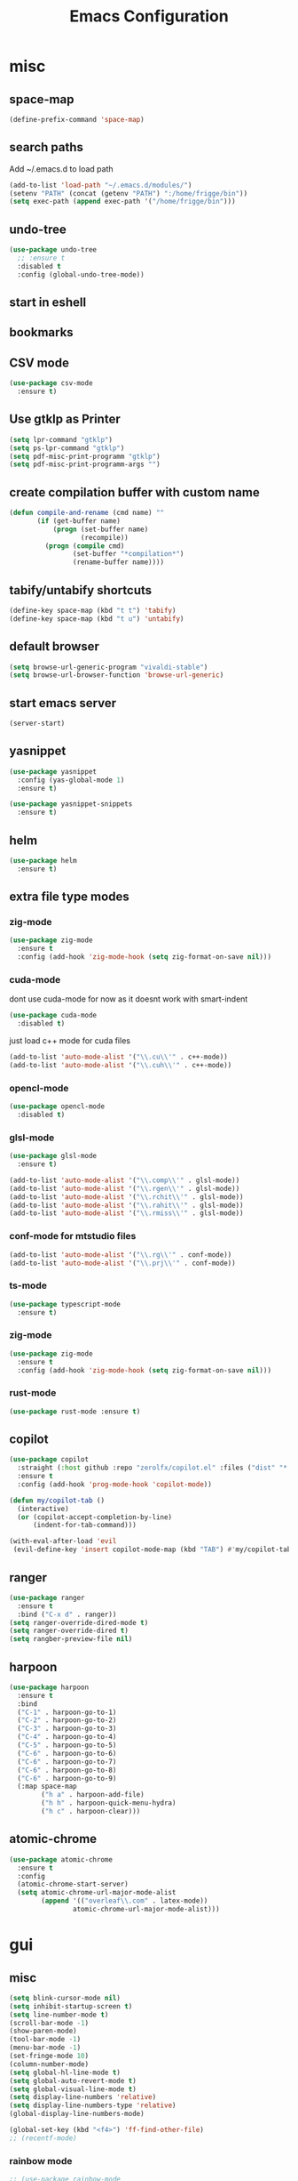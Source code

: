#+Title: Emacs Configuration

* misc
** space-map
#+begin_src emacs-lisp
  (define-prefix-command 'space-map)
#+end_src
** search paths
   Add ~/.emacs.d to load path
#+begin_src emacs-lisp
(add-to-list 'load-path "~/.emacs.d/modules/")
(setenv "PATH" (concat (getenv "PATH") ":/home/frigge/bin"))
(setq exec-path (append exec-path '("/home/frigge/bin")))
#+end_src


** undo-tree
#+begin_src emacs-lisp
(use-package undo-tree
  ;; :ensure t
  :disabled t
  :config (global-undo-tree-mode))
#+end_src
   
** start in eshell

 # #+begin_src emacs-lisp
 #   (eshell)
 # #+end_src

** bookmarks
 # #+begin_src emacs-lisp
 #     (define-key space-map (kbd "b") 'helm-filtered-bookmarks)
 # #+end_src

** CSV mode
 #+begin_src emacs-lisp
(use-package csv-mode
  :ensure t)
 #+end_src
 
** Use gtklp as Printer
#+begin_src emacs-lisp
(setq lpr-command "gtklp")
(setq ps-lpr-command "gtklp")
(setq pdf-misc-print-programm "gtklp")
(setq pdf-misc-print-programm-args "")
#+end_src

** create compilation buffer with custom name
#+begin_src emacs-lisp
(defun compile-and-rename (cmd name) ""
       (if (get-buffer name)
           (progn (set-buffer name)
                  (recompile))
         (progn (compile cmd)
                (set-buffer "*compilation*")
                (rename-buffer name))))
#+end_src

** tabify/untabify shortcuts
#+begin_src emacs-lisp
  (define-key space-map (kbd "t t") 'tabify)
  (define-key space-map (kbd "t u") 'untabify)
#+end_src

** default browser
#+begin_src emacs-lisp
  (setq browse-url-generic-program "vivaldi-stable")
  (setq browse-url-browser-function 'browse-url-generic)
#+end_src

** start emacs server
#+begin_src emacs-lisp
(server-start)
#+end_src
** yasnippet
#+begin_src emacs-lisp
(use-package yasnippet
  :config (yas-global-mode 1)
  :ensure t)

(use-package yasnippet-snippets
  :ensure t)
#+end_src

** helm
#+begin_src emacs-lisp
(use-package helm
  :ensure t)
#+end_src

** extra file type modes
  
*** zig-mode
#+begin_src emacs-lisp
(use-package zig-mode
  :ensure t
  :config (add-hook 'zig-mode-hook (setq zig-format-on-save nil)))
#+end_src

*** cuda-mode
dont use cuda-mode for now as it doesnt work with smart-indent

#+begin_src emacs-lisp
(use-package cuda-mode
  :disabled t)
#+end_src

just load c++ mode for cuda files
#+begin_src emacs-lisp
  (add-to-list 'auto-mode-alist '("\\.cu\\'" . c++-mode))
  (add-to-list 'auto-mode-alist '("\\.cuh\\'" . c++-mode))
#+end_src

*** opencl-mode
#+begin_src emacs-lisp
(use-package opencl-mode
  :disabled t)
#+end_src

*** glsl-mode
#+begin_src emacs-lisp
(use-package glsl-mode
  :ensure t)

(add-to-list 'auto-mode-alist '("\\.comp\\'" . glsl-mode))
(add-to-list 'auto-mode-alist '("\\.rgen\\'" . glsl-mode))
(add-to-list 'auto-mode-alist '("\\.rchit\\'" . glsl-mode))
(add-to-list 'auto-mode-alist '("\\.rahit\\'" . glsl-mode))
(add-to-list 'auto-mode-alist '("\\.rmiss\\'" . glsl-mode))

#+end_src

*** conf-mode for mtstudio files
#+begin_src emacs-lisp
  (add-to-list 'auto-mode-alist '("\\.rg\\'" . conf-mode))
  (add-to-list 'auto-mode-alist '("\\.prj\\'" . conf-mode))

#+end_src

*** ts-mode
#+begin_src emacs-lisp
(use-package typescript-mode
  :ensure t)
#+end_src
  
*** zig-mode
#+begin_src emacs-lisp
(use-package zig-mode
  :ensure t
  :config (add-hook 'zig-mode-hook (setq zig-format-on-save nil)))
#+end_src

*** rust-mode
#+begin_src emacs-lisp
(use-package rust-mode :ensure t)
#+end_src
** copilot
#+begin_src emacs-lisp
(use-package copilot
  :straight (:host github :repo "zerolfx/copilot.el" :files ("dist" "*.el"))
  :ensure t
  :config (add-hook 'prog-mode-hook 'copilot-mode))

(defun my/copilot-tab ()
  (interactive)
  (or (copilot-accept-completion-by-line)
	  (indent-for-tab-command)))

(with-eval-after-load 'evil
 (evil-define-key 'insert copilot-mode-map (kbd "TAB") #'my/copilot-tab))
#+end_src

** ranger
#+begin_src emacs-lisp
(use-package ranger
  :ensure t
  :bind ("C-x d" . ranger))
(setq ranger-override-dired-mode t)
(setq ranger-override-dired t)
(setq rangber-preview-file nil)
#+end_src
** harpoon
#+begin_src emacs-lisp
(use-package harpoon
  :ensure t
  :bind
  ("C-1" . harpoon-go-to-1)
  ("C-2" . harpoon-go-to-2)
  ("C-3" . harpoon-go-to-3)
  ("C-4" . harpoon-go-to-4)
  ("C-5" . harpoon-go-to-5)
  ("C-6" . harpoon-go-to-6)
  ("C-6" . harpoon-go-to-7)
  ("C-6" . harpoon-go-to-8)
  ("C-6" . harpoon-go-to-9)
  (:map space-map
		("h a" . harpoon-add-file)
		("h h" . harpoon-quick-menu-hydra)
		("h c" . harpoon-clear)))
#+end_src
** atomic-chrome
#+begin_src emacs-lisp
(use-package atomic-chrome
  :ensure t
  :config
  (atomic-chrome-start-server)
  (setq atomic-chrome-url-major-mode-alist
		(append '(("overleaf\\.com" . latex-mode))
				atomic-chrome-url-major-mode-alist)))
		
#+end_src
* gui
** misc
#+begin_src emacs-lisp
(setq blink-cursor-mode nil)
(setq inhibit-startup-screen t)
(setq line-number-mode t)
(scroll-bar-mode -1)
(show-paren-mode)
(tool-bar-mode -1)
(menu-bar-mode -1)
(set-fringe-mode 10)
(column-number-mode)
(setq global-hl-line-mode t)
(setq global-auto-revert-mode t)
(setq global-visual-line-mode t)
(setq display-line-numbers 'relative)
(setq display-line-numbers-type 'relative)
(global-display-line-numbers-mode)

(global-set-key (kbd "<f4>") 'ff-find-other-file)
;; (recentf-mode)
#+end_src

*** rainbow mode
#+begin_src emacs-lisp
  ;; (use-package rainbow-mode
  ;; 	:ensure t
  ;; 	:bind (:map space-map ("h h" . rainbow-mode)))
#+end_src
*** display inline images
#+begin_src emacs-lisp
  (auto-image-file-mode)
#+end_src

*** indent tabs
#+begin_src emacs-lisp
  (use-package smart-tabs-mode
  :ensure t)
  (add-hook 'c-mode-common-hook (lambda () (setq indent-tabs-mode t)))
  ;; (smart-tabs-insinuate 'c 'c++)
  ;; (setq smart-tabs-mode t)
#+end_src

whitespace mode toggle
#+begin_src emacs-lisp
  (define-key space-map (kbd "w w") 'whitespace-mode)
#+end_src

*** beacon-mode
#+begin_src emacs-lisp
  (use-package beacon
  :config (beacon-mode)
  :ensure t)
#+end_src

** ido
#+begin_src emacs-lisp
(use-package ido
  :config (ido-mode)
  :disabled t)

;; (global-set-key (kbd "C-x C-f") 'ido-find-file)
;; (global-set-key (kbd "C-x b") 'ido-switch-buffer)
#+end_src

** ace-window
#+begin_src emacs-lisp
	(use-package ace-window
	  :bind ("C-x o" . ace-window)
	  :config (setq ace-window-display-mode t)
	  (setq aw-scope 'frame))
#+end_src

** font
#+begin_src emacs-lisp
(set-face-attribute 'variable-pitch nil :font "Baskerville" :height 120)
(custom-set-faces
 '(default ((t (:height 98 :foundry "DAMA" :family "Monaco")))))
#+end_src

** visual-column-fill
#+begin_src emacs-lisp
(defun efs/org-mode-visual-fill ()
  (visual-fill-column-mode 1))

(use-package visual-fill-column
  :ensure t
  :bind (:map space-map ("w v" . visual-fill-column-mode))
  :hook (org-mode . efs/org-mode-visual-fill))

(setq visual-fill-column-width 150
	  visual-fill-column-center-text t)
  #+end_src

** theme
#+begin_src emacs-lisp
(use-package xresources-theme
  :disabled t)
#+end_src

#+RESULTS:
: t

Toggle light and dark theme. Light and dark theme can be customized by setting ~my-dark-theme~ and ~my-light-theme~.

#+begin_src emacs-lisp :tangle no
(defcustom my-dark-theme 'solarized-dark "current dark theme")
(defcustom my-light-theme 'solarized-light "current light theme")
(defcustom my-current-theme (symbol-value 'my-light-theme) "current theme in use")

(defun toggle-light-and-dark-theme ()
  ""
  (interactive)
  (if (eq my-current-theme my-dark-theme)
      (custom-set-variables my-current-theme (symbol-value 'my-light-theme))
    (custom-set-variables my-current-theme (symbol-value 'my-dark-theme)))
  (load-theme my-current-theme t nil)
  (customize-save-variable my-current-theme my-current-theme))
#+end_src

keyboard shortcut for toggle
#+begin_src emacs-lisp :tangle no
  (define-key space-map (kbd "t t") 'toggle-light-and-dark-theme)
#+end_src

load current theme from custom variable
#+begin_src emacs-lisp
  ;; (load-theme my-current-theme t nil)
#+end_src

** doom modeline
#+begin_src elisp

(use-package nerd-icons
  :ensure t)

(use-package doom-modeline
  :ensure t
  :init (doom-modeline-mode 1))
#+end_src
** use pywal and spacemaces theme
#+begin_src emacs-lisp
(use-package ewal
  :init (setq ewal-use-built-in-always-p nil
			  ewal-use-built-in-on-failure-p t
			  ewal-built-in-palette "sexy-material"))

(use-package ewal-spacemacs-themes
  ;; :init (progn
  ;; 		  (setq spacemacs-theme-underline-parens t
  ;; 				my:rice:font (font-spec
  ;; 							  :family "Consolas for Powerline"
  ;; 							  :weight 'semi-bold
  ;; 							  :size 11.0))
  ;; 		  (show-paren-mode +1)
  ;; 		  (set-frame-font my:rice:font nil t)
  ;; 		  (add-to-list  'default-frame-alist
  ;; 						`(font . ,(font-xlfd-name my:rice:font))))
  :config (progn
			(load-theme 'ewal-spacemacs-modern t)
			(enable-theme 'ewal-spacemacs-modern)))

(use-package ewal-evil-cursors
  :after (ewal-spacemacs-themes)
  :config (ewal-evil-cursors-get-colors
		   :apply t))
#+end_src

** company
#+begin_src emacs-lisp
(use-package company
  :ensure t
  :config
  (setq company-backends (quote
						  (company-bbdb
						   company-nxml
						   company-css
						   company-semantic
						   company-cmake
						   company-capf
						   company-dabbrev-code
						   company-gtags
						   company-etags
						   company-keywords
						   company-oddmuse
						   company-files
						   company-dabbrev)))
  (setq completion-on-separator-character t)
  (add-hook 'after-init-hook 'global-company-mode)
  :bind ("<C-tab>" . company-complete))

(use-package company-box :hook (company-mode . company-box-mode)
  :ensure t)
#+end_src

** which-key
#+begin_src emacs-lisp
  (use-package which-key
    :ensure t
    :config (which-key-mode))
#+end_src

** diff-hl
#+begin_src emacs-lisp
  (use-package diff-hl
    :ensure t
    :config (global-diff-hl-mode))
#+end_src

** ivy
#+begin_src emacs-lisp
;; (use-package ivy
;;   :config 
;;   (ivy-mode)
;;   :disabled t
;;   (setq ivy-use-virtual-buffers t)
;;   :bind ("C-x b" . ivy-switch-buffer))
#+end_src

** vertico
#+begin_src emacs-lisp
(use-package vertico
  :init 
  (vertico-mode))
#+end_src

** Helm
#+begin_src emacs-lisp
(use-package helm
  :ensure t)

(use-package helm-bibtex
  :ensure t)
#+end_src
** Counsel
#+begin_src emacs-lisp
;; (use-package counsel
;;   :bind 
;;   ("M-x" . counsel-M-x)
;;   ("C-x C-f" . counsel-find-file))

;; (use-package counsel-etags)
#+end_src

** Consult

#+begin_src emacs-lisp
(use-package consult
  :ensure t)
#+end_src

** Marginalia
#+begin_src emacs-lisp
(use-package marginalia
  :ensure t
  :config (marginalia-mode))
#+end_src

** Embark
#+begin_src emacs-lisp
(use-package embark
  :ensure t)

(use-package embark-consult
  :ensure t
  :hook
  (embark-collect-mode . embark-consult-preview-minor-mode))
#+end_src

** hide mode line
#+begin_src emacs-lisp
(use-package hide-mode-line
  :config (add-hook 'completion-list-mode-hook #'hide-mode-line-mode))
#+end_src

** pixel scrolling
 #+begin_src emacs-lisp
   (pixel-scroll-mode)
 #+end_src
   
** single window with i3
 #+begin_src emacs-lisp
   (setq pop-up-frames 'graphic-only)
 #+end_src

** posframe
#+begin_src emacs-lisp
(use-package posframe
  :ensure t
  :config
  (setq posframe-mouse-banish nil))

(use-package vertico-posframe
  :ensure t
  :after vertico
  :config
  (vertico-posframe-mode 1))


;; (use-package company-posframe
;;   :ensure t
;;   :after company
;;   :config
;;   (company-posframe-mode 1))

;; (use-package ivy-posframe
;;   :ensure t
;;   :after ivy
;;   :config
;;   (ivy-posframe-mode 1))
#+end_src
* evil
#+begin_src emacs-lisp
(use-package evil
  :config (evil-mode t)
  (setq evil-undo-system 'undo-redo)
  :init
  (setq evil-want-C-i-jump nil)
  (setq evil-want-C-u-scroll t)
  (setq evil-want-C-d-scroll t)
  :ensure t)

(use-package org-evil
  :ensure t)

(use-package evil-numbers
  :ensure t
  :bind (:map evil-normal-state-map
			  ("+" . evil-numbers/inc-at-pt)
			  ("-" . evil-numbers/dec-at-pt)
			  :map evil-visual-state-map
			  ("+" . evil-numbers/inc-at-pt)
			  ("-" . evil-numbers/dec-at-pt)))

(use-package evil-quickscope
  :ensure t
  :config (global-evil-quickscope-mode t))

(use-package evil-surround
  :ensure t
  :config (global-evil-surround-mode 1))


(use-package evil-visualstar
  :ensure t
  :config (global-evil-visualstar-mode t))

(use-package evil-commentary
  :ensure t
  :config (evil-commentary-mode t))

(use-package evil-string-inflection
  :ensure t)

(use-package evil-fringe-mark
  :ensure t
  :config (global-evil-fringe-mark-mode t))
#+end_src

** don't use SPC and RET as motion keys in normal mode
#+begin_src emacs-lisp
  (defun my-move-key (keymap-from keymap-to key)
	"Moves key binding from one keymap to another, deleting from the old location. "
	(define-key keymap-to key (lookup-key keymap-from key))
	(define-key keymap-from key nil))
  (my-move-key evil-motion-state-map evil-normal-state-map (kbd "RET"))
  (my-move-key evil-motion-state-map evil-normal-state-map " ")
#+end_src
  
** SPC as leader key in evil normal mode

#+begin_src emacs-lisp
  (define-key evil-normal-state-map (kbd "SPC") 'space-map)
  (define-key evil-motion-state-map (kbd "SPC") 'space-map)
  ;; (define-key space-map (kbd "x") 'counsel-M-x)
  ;; (define-key space-map (kbd "b") 'fzf-switch-buffer)
  (define-key space-map (kbd "f") 'fzf)
  (define-key space-map (kbd "o") 'ace-window)
  (define-key space-map (kbd "0") 'delete-window)
  (define-key space-map (kbd "1") 'delete-other-windows)
  (define-key space-map (kbd "2") 'split-window-below)
  (define-key space-map (kbd "3") 'split-window-right)
  ;; (define-key space-map (kbd "/") 'swiper)
#+end_src

* Organization
** orgmode

  make orgmode a little more beautiful
  
#+begin_src emacs-lisp
(defun efs/org-mode-setup ()
  (org-indent-mode)
  (variable-pitch-mode 1)
  (visual-line-mode 1))

(defun efs/org-font-setup ()

  ;; Replace list hyphen with dot
  (font-lock-add-keywords 'org-mode
						  '(("^ *\\([-]\\) "
							 (0 (prog1 () (compose-region (match-beginning 1) (match-end 1) "•"))))))

  ;; Set faces for heading levels
  (dolist (face '((org-level-1 . 2.0)
				  (org-level-2 . 1.5)
				  (org-level-3 . 1.3)
				  (org-level-4 . 1.2)
				  (org-level-5 . 1.1)
				  (org-level-6 . 1.1)
				  (org-level-7 . 1.1)
				  (org-level-8 . 1.1)))
	(set-face-attribute (car face) nil :foreground 'unspecified :background 'unspecified :weight 'bold :height (cdr face)))

#+end_src

Ensure that anything that should be fixed-pitch in Org files appears that way
  
#+begin_src emacs-lisp
  (set-face-attribute 'org-block nil :foreground nil :inherit 'fixed-pitch)
  (set-face-attribute 'org-block-begin-line nil :background (face-background 'org-block))
  (set-face-attribute 'org-block-end-line nil :background (face-background 'org-block))
  (set-face-attribute 'org-todo nil :background 'unspecified)
  (set-face-attribute 'org-done nil :background 'unspecified)
  (set-face-attribute 'org-headline-done nil :foreground 'unspecified)
  (set-face-attribute 'org-code nil   :inherit '(shadow fixed-pitch))
  (set-face-attribute 'org-table nil   :inherit '(shadow fixed-pitch))
  (set-face-attribute 'org-verbatim nil :inherit '(shadow fixed-pitch))
  (set-face-attribute 'org-special-keyword nil :inherit '(font-lock-comment-face fixed-pitch))
  (set-face-attribute 'org-meta-line nil :inherit '(font-lock-comment-face fixed-pitch))
  (set-face-attribute 'org-checkbox nil :inherit 'fixed-pitch))
#+end_src

prettyfy orgmode a little more
#+begin_src emacs-lisp
(defun frg/org-prettify ()
  (setq line-spacing 0.4)
  (setq org-ellipsis " ▾")
  (setq header-line-format " ")
  (set-face-attribute 'header-line nil :height 400 :inherit 'org-default :background 'unspecified)
  (set-face-attribute 'org-document-title nil :height 250. :underline nil :weight 'bold)
  (hide-mode-line-mode))
#+end_src

#+begin_src emacs-lisp
(use-package org
  :hook ((org-mode . org-indent-mode)
         (org-mode . efs/org-mode-setup)
         (org-mode . frg/org-prettify))
  :config
  (efs/org-font-setup)
  (setq org-src-fontify-natively t)
  (setq org-hide-emphasis-markers t)
  :straight (:type built-in))
#+end_src

*** org-mime
#+begin_src emacs-lisp
  (use-package org-mime 
    :ensure t)
  (setq org-mime-export-options '(:section-numbers nil
								  :with-author nil
								  :with-toc nil))
  (setq org-mime-org-html-with-latex-default 'dvipng)
  (setq org-html-with-latex 'dvipng)

#+end_src

*** koma
 #+begin_src emacs-lisp
   (eval-after-load 'ox '(require 'ox-koma-letter))
 #+end_src

*** org-reveal
 #+begin_src emacs-lisp
     (use-package ox-reveal
    :ensure t)
 #+end_src

*** org-pdfview
 #+begin_src emacs-lisp
     (use-package org-pdftools
    :ensure t)
	   
(add-to-list 'org-file-apps '("\\.pdf::\\([[:digit:]]+\\)\\'" . org-pdfview-open))
 #+end_src

*** org-pomodoro
#+begin_src emacs-lisp
  (use-package org-pomodoro
	:ensure t)
#+end_src

*** org-ref
#+begin_src emacs-lisp
  (use-package org-ref
  :ensure t
        :bind (:map space-map ("r r" . org-ref-bibtex-hydra/body)))

        (require 'doi-utils)
        (require 'org-ref-pdf)
        (require 'org-ref-url-utils)

	(setq bibtex-completion-bibliography "~/.cache/bib/bibliography.bib"
		  bibtex-completion-library-path "~/.cache/bib/"
		  bibtex-completion-notes-path "~/syncthing/documents/org/")
  
        (require 'org-ref-bibtex)
        (require 'org-ref-latex)
        (require 'org-ref-arxiv)
        (require 'org-ref-isbn)
        (require 'org-ref-wos)
        (require 'org-ref-scopus)
        (require 'x2bib)
        (require 'nist-webbook)

        ;; see org-ref for use of these variables
        (setq org-ref-default-bibliography '("~/.cache/bib/bibliography.bib")
                  org-ref-pdf-directory "~/.cache/bib/")

#+end_src

set custom notes heading format

#+begin_src emacs-lisp
(setq org-ref-note-title-format
"* PREPARE %t
 :PROPERTIES:
  :AUTHOR: %9a
  :JOURNAL: %j
  :YEAR: %y
  :VOLUME: %v
  :PAGES: %p
  :DOI: %D
  :URL: %U
 :END:
")
#+end_src

*** org-noter
#+begin_src emacs-lisp
  (use-package org-noter
    :ensure t)
#+end_src

*** org-download
#+begin_src emacs-lisp
  (use-package org-download
  :ensure t
	:after org
	:bind (:map space-map (("d s" . org-download-screenshot)
						   ("d y" . org-download-yank))))
#+end_src

*** org-roam
#+begin_src emacs-lisp
	;;   (org-roam-directory "~/syncthing/documents/org/")
	;; (setq org-roam-graph-viewer "/Applications/Safari.app/Contens/MacOS/Safari")
(use-package org-roam
  :after org
  :ensure t
  :hook 
  ((after-init . org-roam-mode))
  :bind (:map space-map
			  (("n l" . org-roam)
			   ("n t" . org-roam-dailies-find-today)
			   ("n y" . org-roam-dailies-find-yesterday)
			   ("n d" . org-roam-dailies-find-date)
			   ("n p" . org-roam-dailies-find-previous-note)
			   ("n f" . org-roam-node-find)
			   ("n i" . org-roam-node-insert)
			   ("n g" . org-roam-show-graph))))

(setq org-roam-graph-max-title-length 15)
(setq org-roam-graph-node-shape "box")
(setq org-roam-v2-ack t)

(use-package org-roam-bibtex
  :after org-roam
*** org-journal
#+begin_src emacs-lisp
(defun org-journal-file-header-func (time)
  "Custom function to create journal header."
  (concat
   (pcase org-journal-file-type
     (`daily "#+TITLE: Daily Journal\n#+STARTUP: showeverything")
     (`weekly (concat
               "#+TITLE: Weekly Journal\n"
               "#+TAGS: orga writing programming\n"
               "#+BEGIN: clocktable :scope file :maxlevel 2 :formula %\n"
               "#+END:\n\n"
               "#+begin_src python\n"
               "from matplotlib import pyplot as plt\n"
               "import numpy as np\n"
               "fig = plt.figure()\n"
               "plt.ylim(0, 100)\n"
               "categories = np.transpose(np.array(table), (1, 0))[0][2:]\n"
               "percentages = list(np.transpose(np.array(table), (1, 0))[2][2:].astype(np.float32))\n"
               "plt.bar(list(categories), list(percentages))\n"
               "chart = \n"barchart.png""
               "fig.savefig(chart)\n"
               "print(\n"[[./{}]]".format(chart))"
               "#+end_src"
               "* Orga\n"
               "* Writing/Working on paper\n"
               "* Programming/Trying new ideas\n"
               ))
     (`monthly "#+TITLE: Monthly Journal\n#+STARTUP: showeverything")
     (`yearly "#+TITLE: Yearly Journal\n#+STARTUP: showeverything"))))

(use-package org-journal
  :ensure t
  :hook (org-roam-mode . org-roam-bibtex-mode)
  :bind (:map org-mode-map
			  (("C-c n a" . orb-note-actions))))

(use-package org-roam-server
  :disabled t
  :config
  (setq org-roam-server-host "127.0.0.1"
        org-roam-server-port 8080
        org-roam-server-export-inline-images t
        org-roam-server-authenticate nil
        org-roam-server-label-truncate t
        org-roam-server-label-truncate-length 60
        org-roam-server-label-wrap-length 20))

(setq orb-preformat-keywords
      '(("citekey" . "=key=") "title" "url" "file" "author-or-editor" "keywords" "year" "volume" "doi" "journal" "pages"))

(setq orb-templates
	  '(("r" "ref" plain (function org-roam-capture--get-point) 
		 ""
		 :file-name "${citekey}"
		 :head "#+TITLE: ${citekey}: ${title}\n#+ROAM_KEY: ${ref}\n${ref}

	  - tags ::
	  - keywords :: ${keywords}

	  ,* ${title}
	  :PROPERTIES:
	  :Custom_ID: ${citekey}
	  :URL: ${url}
	  :AUTHOR: ${author-or-editor}
	  :JOURNAL: ${journal}
	  :YEAR: ${year} 
	  :VOLUME: ${volume} 
	  :PAGES: ${pages}
	  :DOI: ${doi}
	  :URL: ${url}
	  :NOTER_DOCUMENT: %(orb-process-file-field \"${citekey}\")
	  :END:" 
		 :unnarrowed t)))
  :config 
  (setq org-journal-dir "~/syncthing-documents/org/journal")
  (setq org-journal-file-type 'weekly)
  (setq org-journal-date-format "")
  (setq org-journal-time-format "")
  (setq org-journal-date-prefix "")
  (setq org-journal-time-prefix "")
  ;; (setq org-journal-time-format "%A, %d %B %Y, %H:%M")
  (setq org-journal-file-format "%Y-%m-%d.org")
  (setq org-journal-file-header 'org-journal-file-header-func))
#+end_src

*** org-appear
This shows markup elemenst when the cursor is on them
#+begin_src emacs-lisp
(use-package org-appear
  :ensure t
  :hook (org-mode . org-appear-mode))
#+end_src

*** org-presenter
#+begin_src emacs-lisp
(defun dw/org-present-prepare-slide ()
  (org-overview)
  (org-show-entry)
  (org-show-children))

(defun dw/org-present-hook ()
  (setq-local face-remapping-alist '((default (:height 1.5) variable-pitch)
									 (header-line (:height 4.5) variable-pitch)
									 (org-document-title (:height 1.75) org-document-title)
									 (org-code (:height 1.55) org-code)
									 (org-verbatim (:height 1.55) org-verbatim)
									 (org-block (:height 1.25) org-block)
									 (org-block-begin-line (:height 0.7) org-block)))
  (setq header-line-format " ")
  (org-appear-mode -1)
  (org-display-inline-images)
  (dw/org-present-prepare-slide))

(defun dw/org-present-quit-hook ()
  (setq-local face-remapping-alist '((default variable-pitch default)))
  (setq header-line-format nil)
  (org-present-small)
  (org-remove-inline-images)
  (org-appear-mode 1))

(defun dw/org-present-prev ()
  (interactive)
  (org-present-prev)
  (dw/org-present-prepare-slide))

(defun dw/org-present-next ()
  (interactive)
  (org-present-next)
  (dw/org-present-prepare-slide))

(use-package org-present
  :ensure t
  :bind (:map org-present-mode-keymap
			  ("C-c C-j" . dw/org-present-next)
			  ("C-c C-k" . dw/org-present-prev))
  :hook ((org-present-mode . dw/org-present-hook)
		 (org-present-mode-quit . dw/org-present-quit-hook)))
#+end_src
#+begin_src emacs-lisp
(use-package org-superstar
  :ensure t
  :after org
  :custom
  (org-superstar-remove-leading-stars t)
  (org-superstar-headline-bullets-list '(" "))
  :hook (org-mode . org-superstar-mode))
#+end_src

*** org-visualstar
*** helm-org
#+begin_src emacs-lisp
  (use-package helm-org :ensure t)
#+end_src

*** capture
#+begin_src emacs-lisp
(define-key space-map (kbd "c c") 'org-capture)
#+end_src

**** capture templates

Function to insert paper bibliography entry and org-ref link
#+begin_src emacs-lisp
  (defun org-capture-insert-orgref-link ()
	""
	(interactive)
	(helm-bibtex nil nil (substring-no-properties (car kill-ring)))
	(org-set-property))

  (define-key space-map (kbd "c t") 'org-capture-insert-orgref-link)
#+end_src

#+begin_src emacs-lisp
  (setq org-capture-templates 
			   '(("p" "Paper" entry (file "/mnt/piland/sascha/documents/research/papers.org") "* PREPARE %x\n  :PROPERTIES:\n  :Source:\n  :End:")))
#+end_src
*** agenda
#+begin_src emacs-lisp
  (setq org-agenda-custom-commands
		'(("p" . "Papers search")
		  ("pa" tags "+paper-notes")
		  ("pd" tags "+paper+wave_optics+diffraction-notes")))
#+end_src

*** export
#+begin_src emacs-lisp
  (setq org-latex-prefer-user-labels t)
  (setq org-latex-pdf-process
        (quote
         ("pdflatex -interaction nonstopmode -output-directory %o %f" 
           "biber %b" 
           "pdflatex -interaction nonstopmode -output-directory %o %f" 
           "pdflatex -interaction nonstopmode -output-directory %o %f")))

  (require 'ox-latex)
  (add-to-list
   'org-latex-classes
   '("dinbrief"
     "\\documentclass[12pt]{dinbrief}
  \[DEFAULT-PACKAGES]
  \[PACKAGES]
  \[EXTRA]"))
#+end_src

**** ICG Tu bs latex documentclass
#+begin_src emacs-lisp
  (add-to-list
   'org-latex-classes
   '("cg"
     "\\documentclass{cg}"
     ("\\chapter\{%s\}" . "\\chapter*\{%s\}")
     ("\\section\{%s\}" . "\\section*\{%s\}")
     ("\\subsection\{%s\}" . "\\subsection*\{%s\}")
     ("\\subsubsection\{%s\}" . "\\subsubsection*\{%s\}")))
#+end_src

*** caldav
#+begin_src emacs-lisp
  (use-package org-caldav
    :ensure t
    :disabled t
    :config
    (setq org-caldav-url "https://cal.frotticloud.ydns.eu:22123/frigge")
    (setq org-caldav-calendar-id "4780be13-a759-7f2b-21d9-c6df543aa5d7")
    (setq org-caldav-inbox "~/my_agenda/caldav.org")
    (setq org-caldav-files '("/mnt/piland/sascha/documents/todo.org")))
#+end_src

*** misc
make latex fragments a little bigger
#+begin_src emacs-lisp
(plist-put org-format-latex-options :scale 1.5)
#+end_src

*** babel
**** languages
#+begin_src emacs-lisp
(require 'ob-C)
(require 'ob-gnuplot)
(require 'ob-shell)
(require 'ob-ditaa)
(require 'ob-plantuml)
(require 'ob-python)
(setq org-babel-load-languages '((python . t)
								 (emacs-lisp . t)
								 (latex . t)
								 (shell . t)
								 (sh . t)
								 (ditaa . t)
								 (mermaid . t)
								 (plantuml . t)
								 (gnuplot . t)
								 (C . t)
								 (cpp . t)
								 (org . t)))

(setq org-ditaa-jar-path "/usr/share/java/ditaa/ditaa.jar")
(setq org-src-preserve-indentation t)
(setq org-plantuml-jar-path "/usr/share/java/plantuml/plantuml.jar")
(setq org-latex-listings t)
(add-to-list 'org-latex-packages-alist '("" "listings"))
(add-to-list 'org-latex-packages-alist '("" "color"))
#+end_src

*** mermaid
#+begin_src emacs-lisp
(use-package mermaid-mode
  :ensure t
  :mode "\\.mmd\\'"
  :config
  (setq mermaid-mmdc-location "/usr/sbin/mmdc"))

(use-package ob-mermaid
  :ensure t
  :after org
  :config
  (setq ob-mermaid-cli-path "/usr/sbin/mmdc"))
#+end_src

*** htmlize
#+begin_src emacs-lisp
  (use-package htmlize
    :ensure t)
#+end_src

** calfw
#+begin_src emacs-lisp
  (straight-use-package '(emacs-calfw :type git :host github :repo "zemaye/emacs-calfw"))
  (require 'calfw)
  (require 'calfw-org)
  (setq cfw:org-overwrite-default-keybinding t)
#+end_src

** email
*** mu4e
#+begin_src emacs-lisp
  (add-to-list 'load-path "/usr/local/share/emacs/site-lisp/mu/mu4e")
(require 'mu4e)
(custom-set-variables
 '(mu4e-attachment-dir "~/Downloads")
 '(mu4e-compose-signature-auto-include t)
 '(mu4e-drafts-folder "/drafts")
 '(mu4e-get-mail-command "mbsync -a")
 '(mu4e-maildir "~/.mail")
 '(mu4e-refile-dir "/archive")
 '(mu4e-sent-folder "/sent")
 '(mu4e-trash-folder "/trash")
 '(mu4e-update-interval 300)
 '(mu4e-use-fancy-chars t)
 '(mu4e-view-show-address t)
 ;; '(org-mu4e-convert-to-html t)
 '(mu4e-view-show-images t))
(add-to-list 'mu4e-view-actions '("ViewInBrowser" . mu4e-action-view-in-browser) t)

;; (add-to-list 'mu4e-bookmarks
;; 			 (make-mu4e-bookmark
;; 			  :name "PhoenixD"
;; 			  :query "subject:phoenixd OR from:phoenixd"
;; 			  :key ?h))
;; (require 'org-mu4e)
;; (defalias 'org-mail 'org-mu4e-compose-org-mode)

;; (add-hook 'mu4e-compose-post-hook
;; 		  (defun do-compose-stuff ()
;; 			"My settings for message composition."
;; 			(org-mu4e-compose-org-mode)))

;; (defun htmlize-and-send ()
;;   "When in an org-mu4e-compose-org-mode message, htmlize and send it."
;;   (interactive)
;;   (when (member 'org~mu4e-mime-switch-headers-or-body post-command-hook)
;; 	(org-mime-htmlize)
;; 	;; (org-mu4e-compose-org-mode)
;; 	(mu4e-compose-mode)
;; 	(message-send-and-exit)))

(defun set-tubs-smtp ()
  (setq send-mail-function (quote smtpmail-send-it))
  (setq smtpmail-smtp-server "groupware.tu-bs.de")
  (setq smtpmail-smtp-user "sasfrick")
  (setq smtpmail-smtp-service 465)
  (setq smtpmail-stream-type 'ssl)
  (setq user-full-name "Sascha Fricke")
  (setq user-mail-address "s.fricke@tu-bs.de"))

(defun set-icg-smtp ()
  (setq send-mail-function (quote smtpmail-send-it))
  (setq smtpmail-smtp-server "europa.cg.cs.tu-bs.de")
  (setq smtpmail-smtp-user "fricke")
  (setq smtpmail-smtp-service 587)
  (setq smtpmail-stream-type 'starttls)
  (setq user-full-name "Sascha Fricke")
  (setq user-mail-address "fricke@cg.cs.tu-bs.de"))

(defun set-gmail-smtp ()
  (setq send-mail-function (quote smtpmail-send-it))
  (setq smtpmail-smtp-server "smtp.gmail.com")
  (setq smtpmail-smtp-service 465)
  (setq smtpmail-stream-type 'ssl)
  (setq user-full-name "Sascha Fricke")
  (setq user-mail-address "sascha.frigge@gmail.com"))
;; (set-tubs-smtp)
(set-icg-smtp)
;; (set-gmail-smtp)

(setq mu4e-contexts
	      `(,(make-mu4e-context
		 :name "ICG"
		 :enter-func (lambda () (mu4e-message "Entering ICG context"))
		 :leave-func (lambda () (mu4e-message "Leaving ICG context"))
		 :vars '((user-mail-address . "fricke@cg.cs.tu-bs.de" )
				 (user-full-name . "Sascha Fricke")
				 (smtpmail-smtp-server . "europa.cg.cs.tu-bs.de")
				 (smtpmail-smtp-user . "fricke")
				 (smtpmail-smtp-service . 465)
				 (smtpmail-stream-type . ssl)
				 )),
		(make-mu4e-context
		 :name "TUBS"
		 :enter-func (lambda () (mu4e-message "Entering TUBS context"))
		 :leave-func (lambda () (mu4e-message "Leaving TUBS context"))
		 :vars '((user-mail-address . "s.fricke@tu-bs.de" )
				 (user-full-name . "Sascha Fricke")
				 (smtpmail-smtp-server . "groupware.tu-bs.de")
				 (smtpmail-smtp-user . "sasfrick")
				 (smtpmail-smtp-service . 465)
				 (smtpmail-stream-type . ssl)
				 ))))

#+end_src

**** mu4e-views (xwidget-webkit support)
#+begin_src emacs-lisp
(use-package mu4e-views
  :straight (mu4e-views :type git :host github :repo "lordpretzel/mu4e-views"))
#+end_src

*** mu4e-alert
#+begin_src emacs-lisp
  (use-package mu4e-alert
  :ensure t
  :hook ((after-init . mu4e-alert-enable-mode-line-display))
	:config (mu4e-alert-set-default-style 'libnotify)
			 (mu4e-alert-enable-notifications))
#+end_src

* Searching
** ag
#+begin_src emacs-lisp
(use-package ag
  :ensure t
  :config (setq ag-group-matches nil))
#+end_src

** ripgrep
# #+begin_src emacs-lisp
# (grep-apply-setting 'grep-find-command '("rg -n -H --no-heading -e ''" . 27))
# #+end_src

** wgrep
#+begin_src emacs-lisp
  (use-package wgrep :ensure t)
  (use-package wgrep-ag :ensure t)
#+end_src

** swiper
#+begin_src emacs-lisp
(use-package swiper
  :ensure t)
#+end_src

** ripgrep
#+begin_src emacs-lisp
(use-package rg
  :ensure t
  :config
  (rg-enable-default-bindings))
#+end_src

** fzf
#+begin_src emacs-lisp
(use-package fzf :ensure t)
#+end_src
** consult
#+begin_src emacs-lisp
(use-package consult
  :ensure t
  :bind
  ("C-x b" . consult-buffer)
  ("C-x f" . consult-find)
  (:map space-map
		(("g g" . consult-ripgrep)
		 ("g s" . consult-line)
		 ("g i" . consult-imenu)
		 ("b" . consult-buffer)
		 ("f" . consult-find)
		 ("g e" . consult-compile-error)
		 ("g b" . consult-bookmark))))
#+end_src

** orderless
#+begin_src emacs-lisp
(use-package orderless
  :ensure t
  :custom
  (completion-styles '(orderless basic))
  (completion-category-overrides '((file (styles basic partial-completion)))))
#+end_src
* Version Control
** magit
#+begin_src emacs-lisp
(use-package magit
  :ensure t
  :defer t)
#+end_src 

** smerge
#+begin_src emacs-lisp
  (require 'smerge-mode)
  (define-key space-map (kbd "s s") 'smerge-mode)

  (defun my-smerge-bindings ()
    (define-key space-map (kbd "s RET") 'smerge-keep-current)
    (define-key space-map (kbd "s d m") 'smerge-diff-base-mine)
    (define-key space-map (kbd "s d o") 'smerge-diff-base-other)
    (define-key space-map (kbd "s d b") 'smerge-diff-mine-other)

    (define-key space-map (kbd "s C") 'smerge-combine-with-next)
    (define-key space-map (kbd "s E") 'smerge-ediff)
    (define-key space-map (kbd "s R") 'smerge-refine)
    (define-key space-map (kbd "s a") 'smerge-keep-all)
    (define-key space-map (kbd "s b") 'smerge-keep-base)
    (define-key space-map (kbd "s m") 'smerge-keep-mine)
    (define-key space-map (kbd "s n") 'smerge-next)
    (define-key space-map (kbd "s o") 'smerge-keep-other)
    (define-key space-map (kbd "s p") 'smerge-prev)
    (define-key space-map (kbd "s r") 'smerge-resolve))

  (add-hook 'smerge-mode-hook 'my-smerge-bindings)
#+end_src 

* IDE Features
** lsp-mode

#+begin_src emacs-lisp
(use-package lsp-mode
  :hook
  (c++-mode . lsp)
  (c-mode . lsp)
  (pyhton-mode . lsp)
  (zig-mode . lsp)
  (rust-mode . lsp)
  (shell-script-mode . lsp)
  (glsl-mode . lsp)
  :config 
  (evil-define-key 'normal lsp-mode-map (kbd "SPC l") lsp-command-map)
  :ensure t)

(use-package lsp-ui
  :config
  (setq lsp-ui-sideline-enable t)
  (setq lsp-ui-sideline-show-hover nil)
  (setq lsp-ui-sideline-show-code-actions t)
  (setq lsp-ui-sideline-show-diagnostics nil)
  (setq lsp-ui-doc-enable t)
  (setq lsp-ui-doc-show-with-cursor t)
  :ensure t)

(use-package treemacs
  :ensure t)

(use-package lsp-treemacs
  :ensure t)

;; (use-package company-lsp :commands company-lsp
;;   :disabled t
;;   :ensure t)

(use-package helm-lsp :commands helm-lsp-workspace-symbol
  :ensure t)
#+end_src


** c++
*** semantic-refactor
#+begin_src emacs-lisp
  (use-package srefactor
	:disabled t)

  ;; (require 'srefactor)
  ;; (require 'srefactor-lisp)
  ;; (semantic-mode 1)
  ;; (define-key space-map (kbd "SPC R") 'srefactor-refactor-at-point)
  ;; (define-key space-map (kbd "SPC R") 'srefactor-refactor-at-point)
#+end_src

*** C Style Formatting
#+begin_src emacs-lisp
	  (setq indent-tabs-mode nil)

	  (defconst my-cc-style
		'("user"
		  (c-basic-offset . 4)
		  (c-offsets-alist
		   (innamespace . 0))))
	  (c-add-style "my-cc-style" my-cc-style)

	  (setq c-default-style
			(quote
			 ((java-mode . "java")
			  (awk-mode . "awk")
			  (python-mode . "python")
			  (cc-mode . "my-cc-style")
			  (other . "user"))))
	  (setq-default tab-width 4)
	  (setq-default default-tab-width 4)
#+end_src
*** cmake-mode
#+begin_src emacs-lisp
(use-package cmake-mode
  :ensure t)
#+end_src

*** cmake-ide
#+begin_src emacs-lisp
(use-package cmake-ide
  :config (cmake-ide-setup)
  :disabled t)
#+end_src

*set cmake-build-dir to current dir* 

small helper function to quickly set the build dir for cmake-ide to
the current directory from eshell.

#+begin_src emacs-lisp
  ;; (defun set-cmake-ide-build-dir () 
  ;;   "sets cmake-build-dir variable to default-directory
  ;;   intended to be called from eshell to quickly set the cmake build directory"
  ;;   (setq cmake-build-dir default-directory))
#+end_src

*** clang-format
#+begin_src emacs-lisp
(use-package clang-format
  :ensure t
  :config (define-key evil-normal-state-map (kbd "SPC c f") 'clang-format-region))
#+end_src

** Python
#+begin_src emacs-lisp
(use-package python-mode :ensure t)
#+end_src

*** Jupyter / IPython notebooks
#+begin_src emacs-lisp
  (use-package ein :ensure t)
#+end_src

#+RESULTS:

** Debugging
*** GDB
 #+begin_src emacs-lisp
   (setq gdb-dispaly-io-nopopup t)
 #+end_src
*** gdb-mi
 #+begin_src emacs-lisp
(use-package gdb-mi
  :straight (:host github :repo "weirdNox/emacs-gdb" :files ("*.el" "*.c" "*.h" "Makefile"))
  :disabled t
  :init
  (fmakunbound 'gdb)
  (fmakunbound 'gdb-enable-debug))
#+end_src

*** realgud
 #+begin_src emacs-lisp
   ;; (use-package realgud)
 #+end_src
 
** flycheck
#+begin_src emacs-lisp
  (use-package flycheck
	:ensure t
	:config (global-flycheck-mode))
#+end_src

** ctags
#+begin_src emacs-lisp
  (setq ctags-update-command "/usr/bin/ctags")
  (setq ctags-update-delay-seconds 10)
  (setq ctags-update-other-options
		(quote
		 ("--fields=+iaSt"
		  "--extra=+q"
		  "--exclude='*.elc'"
		  "--exclude='*.class'"
		  "--exclude='.git'"
		  "--exclude='.svn'"
		  "--exclude='SCCS'"
		  "--exclude='RCS'"
		  "--exclude='CVS'"
		  "--exclude='EIFGEN'"
		  "-R"
		  "-e")))
#+end_src

** projectile
#+begin_src emacs-lisp
(use-package projectile
  :ensure t
  :bind
  (:map space-map ("p" . projectile-command-map))
  (:map projectile-command-map ("b" . consult-project-buffer))
  :init (setq projectile-mode +1)
  :config
  (setq projectile-tags-command "ctags -Re -f '%s' --fields=+iaSt --extra=+q --exclude='.git' %s")
  (setq projectile-project-search-path '("~/src/" "~/src/mtstudio/projects/"))
  (setq projectile-indexing-method 'native)
  (projectile-discover-projects-in-search-path))
#+end_src

*** org-projectile
#+begin_src emacs-lisp
(defun walk-up-until-org-todo (root dir)
  (if (file-exists-p (concat dir "TODO.org"))
	  (concat dir "TODO.org")
  (if (equal (concat "Directory " root) dir)
	  (concat root "TODO.org")
	(walk-up-until-org-todo root (file-name-directory (directory-file-name dir))))))

(defun org-projectile-open-todo ()
  "Open TODO.org in current folder or parent-directory all the way to project root"
  (interactive)
  (find-file-other-window (walk-up-until-org-todo (projectile-project-root) (file-name-directory buffer-file-name))))

(define-key space-map (kbd "c p") 'org-projectile-open-todo)
#+end_src

** Treesitter
#+begin_src emacs-lisp
(use-package tree-sitter
  :ensure t
  :config
  (global-tree-sitter-mode)
  (add-hook 'tree-sitter-after-on-hook #'tree-sitter-hl-mode))

(use-package tree-sitter-langs
  :ensure t)
#+end_src
* Writing
** pdftools
#+begin_src emacs-lisp
    (use-package pdf-tools
      :ensure t
      :config (pdf-tools-install))

#+end_src

** Paperless
#+begin_src emacs-lisp
  (use-package paperless
    :disabled t
    :config (custom-set-variables '(paperless-capture-directory "~/Documents/capture")
                                  '(paperless-root-directory "/mnt/piland/sascha/documents/paperless")))

  ;; (require 'org-paperless)

#+end_src

** latex
*** auctex
#+begin_src emacs-lisp
(use-package tex :ensure auctex)
(setq TeX-view-program-selection '((output-pdf "PDF Tools"))
      TeX-view-program-list '(("PDF Tools" TeX-pdf-tools-sync-view))
      TeX-source-correlate-start-server t)
(add-hook 'TeX-after-compilation-finished-functions #'TeX-revert-document-buffer)
#+end_src

*** biblatex
   set default bibtex dialect
#+begin_src emacs-lisp
  (setq bibtex-dialect 'biblatex)
#+end_src

gscholar references  (as alternative to org-ref)
#+begin_src emacs-lisp
  (use-package gscholar-bibtex
	:ensure t
	:bind (:map space-map ("r g" . gscholar-bibtex))
	:config (setq gscholar-bibtex-database-file
				   "/mnt/piland/sascha/documents/research/pdfs/bibliography.bib")
			 (setq gscholar-bibtex-default-source "Google Scholar"))
#+end_src

*** reftex default bibliography
   
#+begin_src emacs-lisp
(setq reftex-default-bibliography '("/mnt/piland/sascha/documents/research/bibliography.bib"))
#+end_src

** gnuplot
#+begin_src emacs-lisp
  (use-package gnuplot
	:ensure t)
#+end_src


